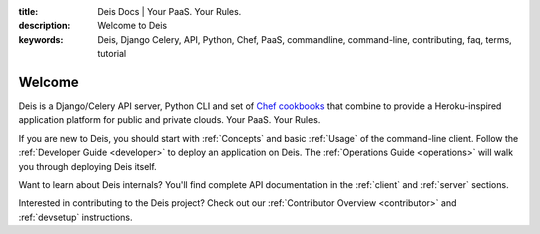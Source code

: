 :title: Deis Docs | Your PaaS. Your Rules.
:description: Welcome to Deis
:keywords: Deis, Django Celery, API, Python, Chef, PaaS, commandline, command-line, contributing, faq, terms, tutorial

Welcome
=======

Deis is a Django/Celery API server, Python CLI and set of
`Chef cookbooks`_ that combine to provide a Heroku-inspired application
platform for public and private clouds. Your PaaS. Your Rules.

.. image:: ../web/static/img/deis-graphic.png
    :alt: Deis cover logo

If you are new to Deis, you should start with :ref:`Concepts`
and basic :ref:`Usage` of the command-line client.
Follow the :ref:`Developer Guide <developer>` to deploy an application on Deis.
The :ref:`Operations Guide <operations>` will walk you through deploying Deis itself.

Want to learn about Deis internals?  You'll find complete API documentation
in the :ref:`client` and :ref:`server` sections.

Interested in contributing to the Deis project?  Check out our
:ref:`Contributor Overview <contributor>` and
:ref:`devsetup` instructions.

.. _`Chef cookbooks`: https://github.com/opdemand/deis-cookbook
